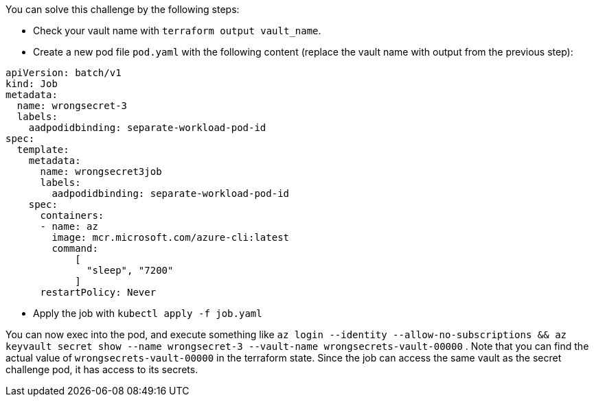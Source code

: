 You can solve this challenge by the following steps:

- Check your vault name with `terraform output vault_name`.

- Create a new pod file `pod.yaml` with the following content (replace the vault name with output from the previous step):

```yaml
apiVersion: batch/v1
kind: Job
metadata:
  name: wrongsecret-3
  labels:
    aadpodidbinding: separate-workload-pod-id
spec:
  template:
    metadata:
      name: wrongsecret3job
      labels:
        aadpodidbinding: separate-workload-pod-id
    spec:
      containers:
      - name: az
        image: mcr.microsoft.com/azure-cli:latest
        command:
            [
              "sleep", "7200"
            ]
      restartPolicy: Never
```
- Apply the job with `kubectl apply -f job.yaml`

You can now exec into the pod, and execute something like `az login --identity --allow-no-subscriptions && az keyvault secret show --name wrongsecret-3 --vault-name wrongsecrets-vault-00000` . Note that you can find the actual value of `wrongsecrets-vault-00000` in the terraform state. Since the job can access the same vault as the secret challenge pod, it has access to its secrets.

